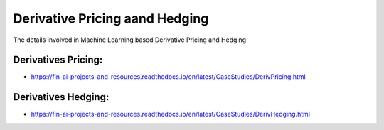 .. _Derivative Pricing:

======================================
Derivative Pricing aand Hedging
======================================


The details involved in Machine Learning based Derivative Pricing and Hedging

Derivatives Pricing:
-----------------------------

- https://fin-ai-projects-and-resources.readthedocs.io/en/latest/CaseStudies/DerivPricing.html


Derivatives Hedging:
-----------------------------

- https://fin-ai-projects-and-resources.readthedocs.io/en/latest/CaseStudies/DerivHedging.html
